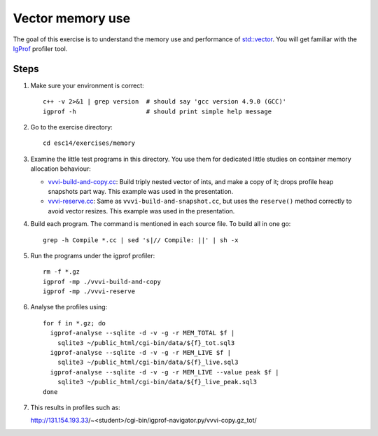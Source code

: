 Vector memory use
=================

The goal of this exercise is to understand the memory use and performance of
`std::vector <http://www.cplusplus.com/reference/stl/vector/>`_. You will get
familiar with the `IgProf <http://igprof.org>`_ profiler tool.

Steps
-----

1. Make sure your environment is correct::

     c++ -v 2>&1 | grep version  # should say 'gcc version 4.9.0 (GCC)'
     igprof -h                   # should print simple help message

2. Go to the exercise directory::

     cd esc14/exercises/memory

3. Examine the little test programs in this directory.  You use them for
   dedicated little studies on container memory allocation behaviour:

   - `vvvi-build-and-copy.cc <../exercises/memory/vvvi-build-and-copy.cc>`_:
     Build triply nested vector of ints, and make a copy of it; drops profile
     heap snapshots part way.  This example was used in the presentation.

   - `vvvi-reserve.cc <../exercises/memory/vvvi-reserve.cc>`_: Same as
     ``vvvi-build-and-snapshot.cc``, but uses the ``reserve()`` method
     correctly to avoid vector resizes.  This example was used in the
     presentation.

4. Build each program.  The command is mentioned in each source file.  To
   build all in one go::

     grep -h Compile *.cc | sed 's|// Compile: ||' | sh -x

5. Run the programs under the igprof profiler::

     rm -f *.gz
     igprof -mp ./vvvi-build-and-copy
     igprof -mp ./vvvi-reserve

6. Analyse the profiles using::

     for f in *.gz; do
       igprof-analyse --sqlite -d -v -g -r MEM_TOTAL $f |
         sqlite3 ~/public_html/cgi-bin/data/${f}_tot.sql3
       igprof-analyse --sqlite -d -v -g -r MEM_LIVE $f |
         sqlite3 ~/public_html/cgi-bin/data/${f}_live.sql3
       igprof-analyse --sqlite -d -v -g -r MEM_LIVE --value peak $f |
         sqlite3 ~/public_html/cgi-bin/data/${f}_live_peak.sql3
     done

7. This results in profiles such as::

   http://131.154.193.33/~<student>/cgi-bin/igprof-navigator.py/vvvi-copy.gz_tot/


